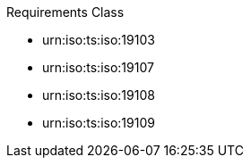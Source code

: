 ////
[cols="1,4",width="90%"]
|===
2+|*Requirements Class* {set:cellbgcolor:#CACCCE}
2+|http://www.opengis.net/spec/GeoPOI/1.0/req/req-class-core {set:cellbgcolor:#FFFFFF}
|Target type |Token
|Dependency |urn:iso:ts:iso:19103
|Dependency |urn:iso:ts:iso:19107
|Dependency |urn:iso:ts:iso:19108
|Dependency |urn:iso:ts:iso:19109
|*Requirement 1* {set:cellbgcolor:#CACCCE} 
{set:cellbgcolor:#FFFFFF}
|===
////


[requirement,type="class",id="http://www.opengis.net/spec/GeoPOI/1.0/req/req-class-core",obligation="requirement"]
====

Requirements Class

[dependency]
--
* urn:iso:ts:iso:19103
* urn:iso:ts:iso:19107
* urn:iso:ts:iso:19108
* urn:iso:ts:iso:19109
--

====

